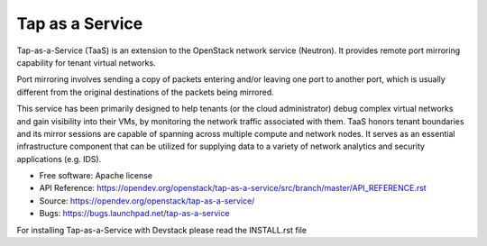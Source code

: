 ================
Tap as a Service
================
Tap-as-a-Service (TaaS) is an extension to the OpenStack network service (Neutron).
It provides remote port mirroring capability for tenant virtual networks.

Port mirroring involves sending a copy of packets entering and/or leaving one
port to another port, which is usually different from the original destinations
of the packets being mirrored.


This service has been primarily designed to help tenants (or the cloud administrator)
debug complex virtual networks and gain visibility into their VMs, by monitoring the
network traffic associated with them. TaaS honors tenant boundaries and its mirror
sessions are capable of spanning across multiple compute and network nodes. It serves
as an essential infrastructure component that can be utilized for supplying data to a
variety of network analytics and security applications (e.g. IDS).

* Free software: Apache license
* API Reference: https://opendev.org/openstack/tap-as-a-service/src/branch/master/API_REFERENCE.rst
* Source: https://opendev.org/openstack/tap-as-a-service/
* Bugs: https://bugs.launchpad.net/tap-as-a-service

For installing Tap-as-a-Service with Devstack please read the INSTALL.rst file
